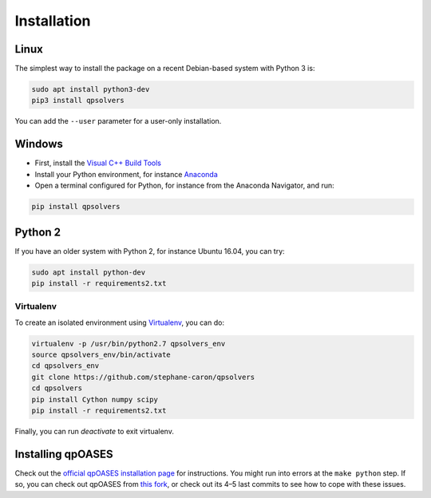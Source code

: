 ************
Installation
************

Linux
=====

The simplest way to install the package on a recent Debian-based system with
Python 3 is:

.. code:: bash

    sudo apt install python3-dev
    pip3 install qpsolvers

You can add the ``--user`` parameter for a user-only installation.

Windows
=======

- First, install the `Visual C++ Build Tools <https://visualstudio.microsoft.com/visual-cpp-build-tools/>`_
- Install your Python environment, for instance `Anaconda <https://docs.anaconda.com/anaconda/install/windows/>`_
- Open a terminal configured for Python, for instance from the Anaconda Navigator, and run:

.. code:: bash

    pip install qpsolvers

Python 2
========

If you have an older system with Python 2, for instance Ubuntu 16.04, you can try:

.. code:: bash

    sudo apt install python-dev
    pip install -r requirements2.txt

Virtualenv
----------

To create an isolated environment using `Virtualenv <https://virtualenv.pypa.io>`_, you can do:

.. code:: bash

    virtualenv -p /usr/bin/python2.7 qpsolvers_env
    source qpsolvers_env/bin/activate
    cd qpsolvers_env
    git clone https://github.com/stephane-caron/qpsolvers
    cd qpsolvers
    pip install Cython numpy scipy
    pip install -r requirements2.txt

Finally, you can run `deactivate` to exit virtualenv.

Installing qpOASES
==================

Check out the `official qpOASES installation page
<https://projects.coin-or.org/qpOASES/wiki/QpoasesInstallation>`_ for
instructions. You might run into errors at the ``make python`` step. If so, you
can check out qpOASES from `this fork
<https://github.com/stephane-caron/qpOASES>`_, or check out its 4–5 last
commits to see how to cope with these issues.
